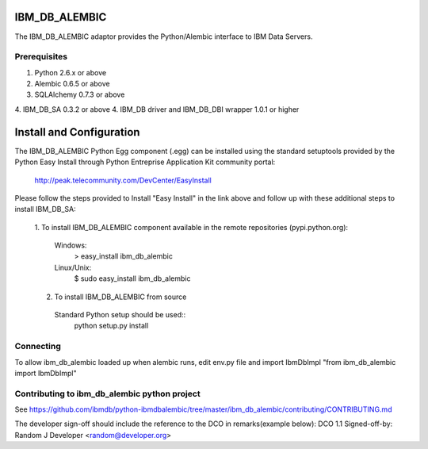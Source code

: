 IBM_DB_ALEMBIC
==============
The IBM_DB_ALEMBIC adaptor provides the Python/Alembic interface to IBM Data Servers.


Prerequisites
-------------
1. Python 2.6.x or above
2. Alembic 0.6.5 or above
3. SQLAlchemy 0.7.3 or above
4. IBM_DB_SA 0.3.2 or above
4. IBM_DB driver and IBM_DB_DBI wrapper 1.0.1 or higher

Install and Configuration
==========================
The IBM_DB_ALEMBIC Python Egg component (.egg) can be installed using the standard setuptools provided by the Python Easy Install through Python Entreprise 
Application Kit community portal:
  http://peak.telecommunity.com/DevCenter/EasyInstall

Please follow the steps provided to Install "Easy Install" in the link above and follow up with these additional steps to install IBM_DB_SA:

  1. To install IBM_DB_ALEMBIC component available in the remote repositories
  (pypi.python.org):
    Windows:
      > easy_install ibm_db_alembic
    Linux/Unix:
      $ sudo easy_install ibm_db_alembic
  
  2. To install IBM_DB_ALEMBIC from source
    Standard Python setup should be used::
        python setup.py install
        
Connecting
----------
To allow ibm_db_alembic loaded up when alembic runs, edit env.py file and import IbmDbImpl "from ibm_db_alembic import IbmDbImpl"

Contributing to ibm_db_alembic python project
---------------------------------------------
See https://github.com/ibmdb/python-ibmdbalembic/tree/master/ibm_db_alembic/contributing/CONTRIBUTING.md

The developer sign-off should include the reference to the DCO in remarks(example below):
DCO 1.1 Signed-off-by: Random J Developer <random@developer.org>